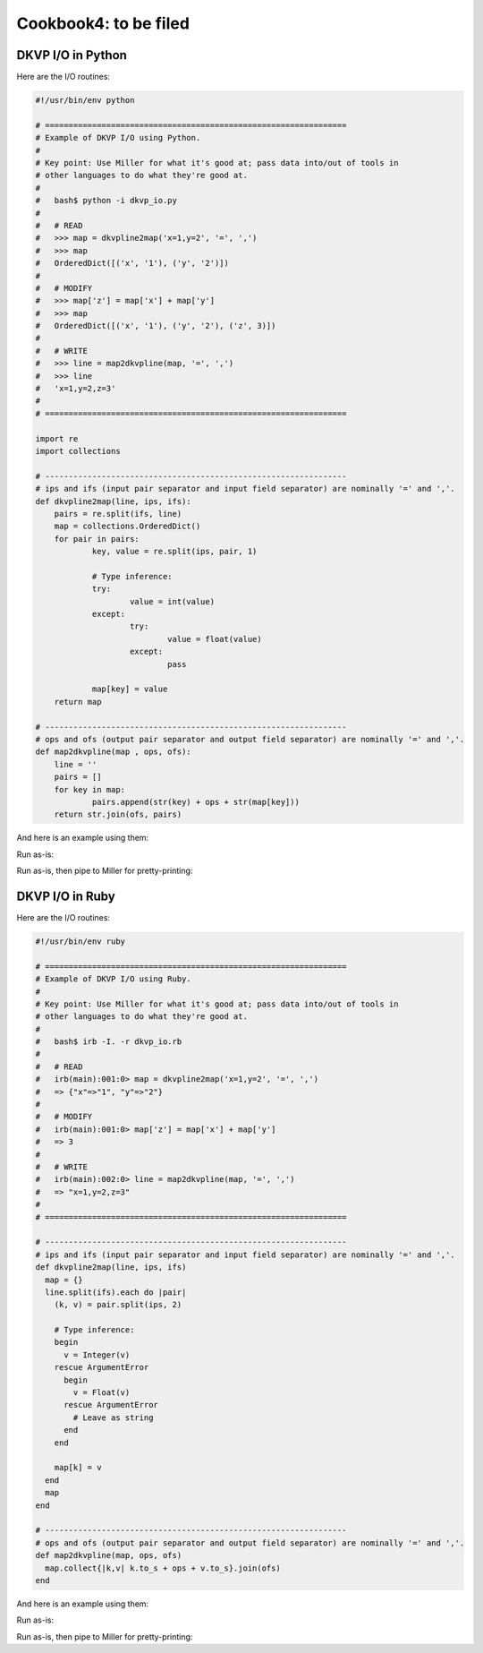 ..
    PLEASE DO NOT EDIT DIRECTLY. EDIT THE .rst.in FILE PLEASE.

Cookbook4: to be filed
======================

DKVP I/O in Python
^^^^^^^^^^^^^^^^^^^^^^^^^^^^^^^^^^^^^^^^^^^^^^^^^^^^^^^^^^^^^^^^

Here are the I/O routines:

.. code-block:: none

    #!/usr/bin/env python
    
    # ================================================================
    # Example of DKVP I/O using Python.
    #
    # Key point: Use Miller for what it's good at; pass data into/out of tools in
    # other languages to do what they're good at.
    #
    #   bash$ python -i dkvp_io.py
    #
    #   # READ
    #   >>> map = dkvpline2map('x=1,y=2', '=', ',')
    #   >>> map
    #   OrderedDict([('x', '1'), ('y', '2')])
    #
    #   # MODIFY
    #   >>> map['z'] = map['x'] + map['y']
    #   >>> map
    #   OrderedDict([('x', '1'), ('y', '2'), ('z', 3)])
    #
    #   # WRITE
    #   >>> line = map2dkvpline(map, '=', ',')
    #   >>> line
    #   'x=1,y=2,z=3'
    #
    # ================================================================
    
    import re
    import collections
    
    # ----------------------------------------------------------------
    # ips and ifs (input pair separator and input field separator) are nominally '=' and ','.
    def dkvpline2map(line, ips, ifs):
    	pairs = re.split(ifs, line)
    	map = collections.OrderedDict()
    	for pair in pairs:
    		key, value = re.split(ips, pair, 1)
    
    		# Type inference:
    		try:
    			value = int(value)
    		except:
    			try:
    				value = float(value)
    			except:
    				pass
    
    		map[key] = value
    	return map
    
    # ----------------------------------------------------------------
    # ops and ofs (output pair separator and output field separator) are nominally '=' and ','.
    def map2dkvpline(map , ops, ofs):
    	line = ''
    	pairs = []
    	for key in map:
    		pairs.append(str(key) + ops + str(map[key]))
    	return str.join(ofs, pairs)

And here is an example using them:

.. code-block:: none
   :emphasize-lines: 1-1

    $ cat polyglot-dkvp-io/example.py
    #!/usr/bin/env python
    
    import sys
    import re
    import copy
    import dkvp_io
    
    while True:
    	# Read the original record:
    	line = sys.stdin.readline().strip()
    	if line == '':
    		break
    	map = dkvp_io.dkvpline2map(line, '=', ',')
    
    	# Drop a field:
    	map.pop('x')
    
    	# Compute some new fields:
    	map['ab'] = map['a'] + map['b']
    	map['iy'] = map['i'] + map['y']
    
    	# Add new fields which show type of each already-existing field:
    	omap = copy.copy(map) # since otherwise the for-loop will modify what it loops over
    	keys = omap.keys()
    	for key in keys:
    		# Convert "<type 'int'>" to just "int", etc.:
    		type_string = str(map[key].__class__)
    		type_string = re.sub("<type '", "", type_string) # python2
    		type_string = re.sub("<class '", "", type_string) # python3
    		type_string = re.sub("'>", "", type_string)
    		map['t'+key] = type_string
    
    	# Write the modified record:
    	print(dkvp_io.map2dkvpline(map, '=', ','))

Run as-is:

.. code-block:: none
   :emphasize-lines: 1-1

    $ python polyglot-dkvp-io/example.py < data/small
    a=pan,b=pan,i=1,y=0.7268028627434533,ab=panpan,iy=1.7268028627434533,ta=str,tb=str,ti=int,ty=float,tab=str,tiy=float
    a=eks,b=pan,i=2,y=0.5221511083334797,ab=ekspan,iy=2.5221511083334796,ta=str,tb=str,ti=int,ty=float,tab=str,tiy=float
    a=wye,b=wye,i=3,y=0.33831852551664776,ab=wyewye,iy=3.3383185255166477,ta=str,tb=str,ti=int,ty=float,tab=str,tiy=float
    a=eks,b=wye,i=4,y=0.13418874328430463,ab=ekswye,iy=4.134188743284304,ta=str,tb=str,ti=int,ty=float,tab=str,tiy=float
    a=wye,b=pan,i=5,y=0.8636244699032729,ab=wyepan,iy=5.863624469903273,ta=str,tb=str,ti=int,ty=float,tab=str,tiy=float

Run as-is, then pipe to Miller for pretty-printing:

.. code-block:: none
   :emphasize-lines: 1-1

    $ python polyglot-dkvp-io/example.py < data/small | mlr --opprint cat
    a   b   i y                   ab     iy                 ta  tb  ti  ty    tab tiy
    pan pan 1 0.7268028627434533  panpan 1.7268028627434533 str str int float str float
    eks pan 2 0.5221511083334797  ekspan 2.5221511083334796 str str int float str float
    wye wye 3 0.33831852551664776 wyewye 3.3383185255166477 str str int float str float
    eks wye 4 0.13418874328430463 ekswye 4.134188743284304  str str int float str float
    wye pan 5 0.8636244699032729  wyepan 5.863624469903273  str str int float str float

DKVP I/O in Ruby
^^^^^^^^^^^^^^^^^^^^^^^^^^^^^^^^^^^^^^^^^^^^^^^^^^^^^^^^^^^^^^^^

Here are the I/O routines:

.. code-block:: none

    #!/usr/bin/env ruby
    
    # ================================================================
    # Example of DKVP I/O using Ruby.
    #
    # Key point: Use Miller for what it's good at; pass data into/out of tools in
    # other languages to do what they're good at.
    #
    #   bash$ irb -I. -r dkvp_io.rb
    #
    #   # READ
    #   irb(main):001:0> map = dkvpline2map('x=1,y=2', '=', ',')
    #   => {"x"=>"1", "y"=>"2"}
    #
    #   # MODIFY
    #   irb(main):001:0> map['z'] = map['x'] + map['y']
    #   => 3
    #
    #   # WRITE
    #   irb(main):002:0> line = map2dkvpline(map, '=', ',')
    #   => "x=1,y=2,z=3"
    #
    # ================================================================
    
    # ----------------------------------------------------------------
    # ips and ifs (input pair separator and input field separator) are nominally '=' and ','.
    def dkvpline2map(line, ips, ifs)
      map = {}
      line.split(ifs).each do |pair|
        (k, v) = pair.split(ips, 2)
    
        # Type inference:
        begin
          v = Integer(v)
        rescue ArgumentError
          begin
            v = Float(v)
          rescue ArgumentError
            # Leave as string
          end
        end
    
        map[k] = v
      end
      map
    end
    
    # ----------------------------------------------------------------
    # ops and ofs (output pair separator and output field separator) are nominally '=' and ','.
    def map2dkvpline(map, ops, ofs)
      map.collect{|k,v| k.to_s + ops + v.to_s}.join(ofs)
    end

And here is an example using them:

.. code-block:: none
   :emphasize-lines: 1-1

    $ cat polyglot-dkvp-io/example.rb
    #!/usr/bin/env ruby
    
    require 'dkvp_io'
    
    ARGF.each do |line|
      # Read the original record:
      map = dkvpline2map(line.chomp, '=', ',')
    
      # Drop a field:
      map.delete('x')
    
      # Compute some new fields:
      map['ab'] = map['a'] + map['b']
      map['iy'] = map['i'] + map['y']
    
      # Add new fields which show type of each already-existing field:
      keys = map.keys
      keys.each do |key|
        map['t'+key] = map[key].class
      end
    
      # Write the modified record:
      puts map2dkvpline(map, '=', ',')
    end

Run as-is:

.. code-block:: none
   :emphasize-lines: 1-1

    $ ruby -I./polyglot-dkvp-io polyglot-dkvp-io/example.rb data/small
    a=pan,b=pan,i=1,y=0.7268028627434533,ab=panpan,iy=1.7268028627434533,ta=String,tb=String,ti=Integer,ty=Float,tab=String,tiy=Float
    a=eks,b=pan,i=2,y=0.5221511083334797,ab=ekspan,iy=2.5221511083334796,ta=String,tb=String,ti=Integer,ty=Float,tab=String,tiy=Float
    a=wye,b=wye,i=3,y=0.33831852551664776,ab=wyewye,iy=3.3383185255166477,ta=String,tb=String,ti=Integer,ty=Float,tab=String,tiy=Float
    a=eks,b=wye,i=4,y=0.13418874328430463,ab=ekswye,iy=4.134188743284304,ta=String,tb=String,ti=Integer,ty=Float,tab=String,tiy=Float
    a=wye,b=pan,i=5,y=0.8636244699032729,ab=wyepan,iy=5.863624469903273,ta=String,tb=String,ti=Integer,ty=Float,tab=String,tiy=Float

Run as-is, then pipe to Miller for pretty-printing:

.. code-block:: none
   :emphasize-lines: 1-1

    $ ruby -I./polyglot-dkvp-io polyglot-dkvp-io/example.rb data/small | mlr --opprint cat
    a   b   i y                   ab     iy                 ta     tb     ti      ty    tab    tiy
    pan pan 1 0.7268028627434533  panpan 1.7268028627434533 String String Integer Float String Float
    eks pan 2 0.5221511083334797  ekspan 2.5221511083334796 String String Integer Float String Float
    wye wye 3 0.33831852551664776 wyewye 3.3383185255166477 String String Integer Float String Float
    eks wye 4 0.13418874328430463 ekswye 4.134188743284304  String String Integer Float String Float
    wye pan 5 0.8636244699032729  wyepan 5.863624469903273  String String Integer Float String Float
